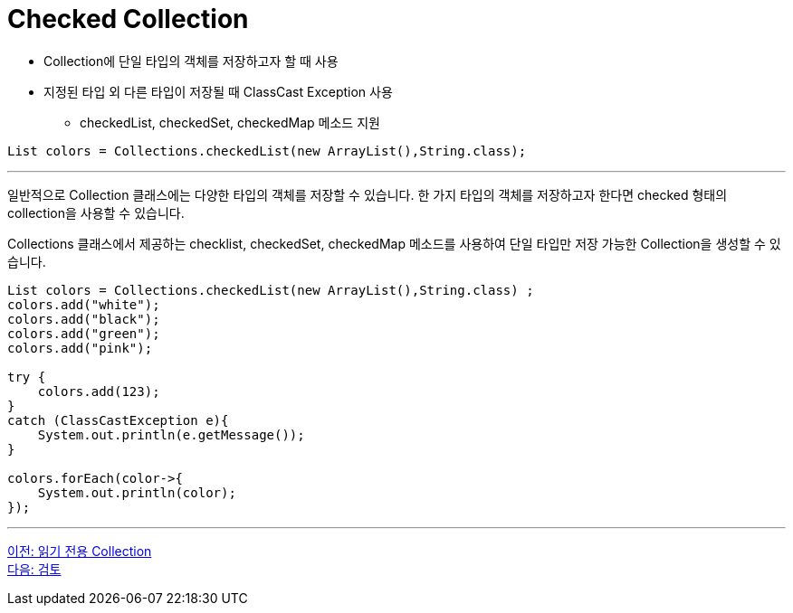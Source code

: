 = Checked Collection

* Collection에 단일 타입의 객체를 저장하고자 할 때 사용
* 지정된 타입 외 다른 타입이 저장될 때 ClassCast Exception 사용
** checkedList, checkedSet, checkedMap 메소드 지원

[source, java]
----
List colors = Collections.checkedList(new ArrayList(),String.class);
----

---

일반적으로 Collection 클래스에는 다양한 타입의 객체를 저장할 수 있습니다. 한 가지 타입의 객체를 저장하고자 한다면 checked 형태의 collection을 사용할 수 있습니다.

Collections 클래스에서 제공하는 checklist, checkedSet, checkedMap 메소드를 사용하여 단일 타입만 저장 가능한 Collection을 생성할 수 있습니다. 

[source, java]
----
List colors = Collections.checkedList(new ArrayList(),String.class) ;
colors.add("white");
colors.add("black");
colors.add("green");
colors.add("pink");

try {
    colors.add(123);
}
catch (ClassCastException e){
    System.out.println(e.getMessage());
}

colors.forEach(color->{
    System.out.println(color);
});
----

---

link:./32_readonly_collection.adoc[이전: 읽기 전용 Collection] +
link:./34_review.adoc[다음: 검토]